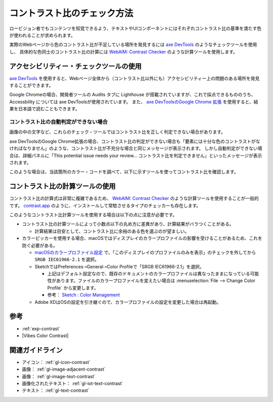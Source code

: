 .. _exp-check-contrast:

############################
コントラスト比のチェック方法
############################

ロービジョン者でもコンテンツを知覚できるよう、テキストやUIコンポーネントにはそれぞれコントラスト比の基準を満たす色が使われることが求められます。

実際のWebページから色のコントラスト比が不足している場所を発見するには `axe DevTools <https://www.deque.com/axe/>`_ のようなチェックツールを使用し、
具体的な色同士のコントラスト比の計算には `WebAIM: Contrast Checker <https://webaim.org/resources/contrastchecker/>`_ のような計算ツールを使用します。

****************************************
アクセシビリティー・チェックツールの使用
****************************************

`axe DevTools <https://www.deque.com/axe/>`_ を使用すると、Webページ全体から（コントラスト比以外にも）アクセシビリティー上の問題のある場所を発見することができます。

Google Chromeの場合、開発者ツールの Audits タブに Lighthouse が搭載されていますが、これで採点できるもののうち、 Accessbility については axe DevToolsが使用されています。
また、 `axe DevToolsのGoogle Chrome 拡張 <https://chrome.google.com/webstore/detail/axe-devtools-web-accessib/lhdoppojpmngadmnindnejefpokejbdd>`_ を使用すると、結果を日本語で読むこともできます。

コントラスト比の自動判定ができない場合
======================================

画像の中の文字など、これらのチェック・ツールではコントラスト比を正しく判定できない場合があります。

axe DevToolsのGoogle Chrome拡張の場合、コントラスト比の判定ができない場合も「要素には十分な色のコントラストがなければなりません」のような、コントラスト比が不充分な場合と同じメッセージが表示されます。
しかし自動判定ができない場合は、詳細パネルに「This potential issue needs your review... コントラスト比を判定できません」といったメッセージが表示されます。

このような場合は、当該箇所のカラー・コードを調べて、以下に示すツールを使ってコントラスト比を確認します。


********************************
コントラスト比の計算ツールの使用
********************************

コントラスト比の計算式は非常に複雑であるため、 `WebAIM: Contrast Checker <https://webaim.org/resources/contrastchecker/>`_ のような計算ツールを使用することが一般的です。
`contrast.app <https://usecontrast.com/>`_ のように、インストールして常駐させるタイプのチェッカーも存在します。

このようなコントラスト比計算ツールを使用する場合は以下の点に注意が必要です。

*  コントラスト比の計算ツールによって小数点以下の丸め方に差異があり、計算結果がバラつくことがある。

   -  計算結果は目安として、コントラスト比に余裕のある色を選ぶのが望ましい。

*  カラーピッカーを使用する場合、macOSではディスプレイのカラープロファイルの影響を受けることがあるため、これを防ぐ必要がある。

   -  `macOSのカラープロファイル設定 <https://support.apple.com/ja-jp/guide/mac-help/mchlf3ddc60d/mac>`_ で、「このディスプレイのプロファイルのみを表示」のチェックを外してから ``SRGB IEC61966-2.1`` を選択。
   -  SketchではPreferences➝General➝Color Profileで「SRGB IEC61966-2.1」を選択。

      -  上記はデフォルト設定なので、既存のドキュメントのカラープロファイルは異なったままになっている可能性があります。ファイルのカラープロファイルを変えたい場合は :menuselection:`File --> Change Color Profile` から変更します。
      -  参考： `Sketch : Color Management <https://www.sketch.com/support/troubleshooting/color-management/>`_

   -  Adobe XDはOSの設定を引き継ぐので、カラープロファイルの設定を変更した場合は再起動。

****
参考
****

*  :ref:`exp-contrast`
*  |Vibes Color Contrast|

****************
関連ガイドライン
****************

*  アイコン： :ref:`gl-icon-contrast`
*  画像： :ref:`gl-image-adjacent-contrast`
*  画像： :ref:`gl-image-text-contrast`
*  画像化されたテキスト： :ref:`gl-iot-text-contrast`
*  テキスト： :ref:`gl-text-contrast`
